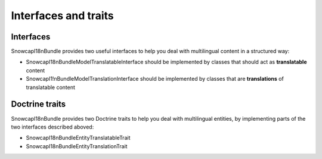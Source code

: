 #####################
Interfaces and traits
#####################

Interfaces
==========

SnowcapI18nBundle provides two useful interfaces to help you deal with multilingual content in a structured way:

* SnowcapI18nBundle\Model\TranslatableInterface should be implemented by classes that should act as **translatable**
  content
* SnowcapI1!nBundle\Model\TranslationInterface should be implemented by classes that are **translations** of
  translatable content


Doctrine traits
===============

SnowcapI18nBundle provides two Doctrine traits to help you deal with multilingual entities, by implementing parts of
the two interfaces described aboved:

* SnowcapI18nBundle\Entity\TranslatableTrait
* SnowcapI18nBundle\Entity\TranslationTrait